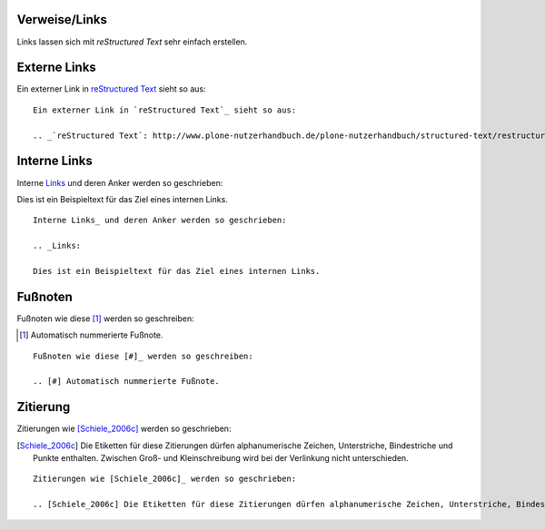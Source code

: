 Verweise/Links
==============

Links lassen sich mit *reStructured Text* sehr einfach erstellen.

Externe Links
=============

Ein externer Link in `reStructured Text`_ sieht so aus:

.. _`reStructured Text`: http://www.plone-nutzerhandbuch.de/plone-nutzerhandbuch/structured-text/restructured-text

::

 Ein externer Link in `reStructured Text`_ sieht so aus:

 .. _`reStructured Text`: http://www.plone-nutzerhandbuch.de/plone-nutzerhandbuch/structured-text/restructured-text

Interne Links
=============

Interne Links_ und deren Anker werden so geschrieben:

.. _Links:

Dies ist ein Beispieltext für das Ziel eines internen Links.

::

 Interne Links_ und deren Anker werden so geschrieben:

 .. _Links:

 Dies ist ein Beispieltext für das Ziel eines internen Links.

Fußnoten
========

Fußnoten wie diese [#]_ werden so geschreiben:

.. [#] Automatisch nummerierte Fußnote.

::

 Fußnoten wie diese [#]_ werden so geschreiben:

 .. [#] Automatisch nummerierte Fußnote.

Zitierung
=========

Zitierungen wie [Schiele_2006c]_ werden so geschrieben:

.. [Schiele_2006c] Die Etiketten für diese Zitierungen dürfen alphanumerische Zeichen, Unterstriche, Bindestriche und Punkte enthalten. Zwischen Groß- und Kleinschreibung wird bei der Verlinkung nicht unterschieden.

::

 Zitierungen wie [Schiele_2006c]_ werden so geschrieben:

 .. [Schiele_2006c] Die Etiketten für diese Zitierungen dürfen alphanumerische Zeichen, Unterstriche, Bindestriche und Punkte enthalten. Zwischen Groß- und Kleinschreibung wird bei der Verlinkung nicht unterschieden.

